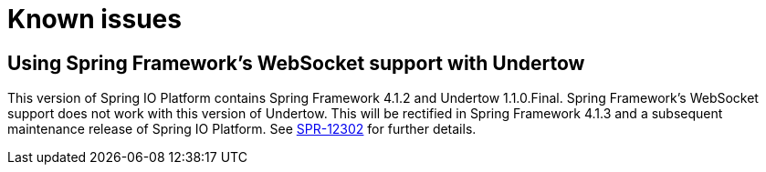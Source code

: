 [[known-issues]]
= Known issues

[partintro]
--
This section provides details of any known issues that affect this version of Spring IO Platform.
--



[[known-issues-spring-websockets-and-undertow]]
== Using Spring Framework's WebSocket support with Undertow

This version of Spring IO Platform contains Spring Framework 4.1.2 and Undertow 1.1.0.Final.
Spring Framework's WebSocket support does not work with this version of Undertow. This will be
rectified in Spring Framework 4.1.3 and a subsequent maintenance release of Spring IO Platform.
See https://jira.spring.io/browse/SPR-12302[SPR-12302] for further details.